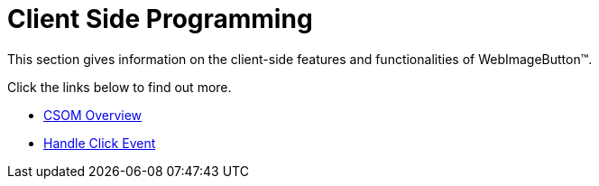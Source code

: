 ﻿////

|metadata|
{
    "name": "webimagebutton-client-side-programming",
    "controlName": ["WebImageButton"],
    "tags": ["Layouts","Styling"],
    "guid": "{68D3B8D9-8A5D-4E3D-B74F-C8D8641D4574}",  
    "buildFlags": [],
    "createdOn": "0001-01-01T00:00:00Z"
}
|metadata|
////

= Client Side Programming

This section gives information on the client-side features and functionalities of WebImageButton™.

Click the links below to find out more.

* link:webimagebutton-csom-overview.html[CSOM Overview]
* link:webimagebutton-handle-click-event.html[Handle Click Event]